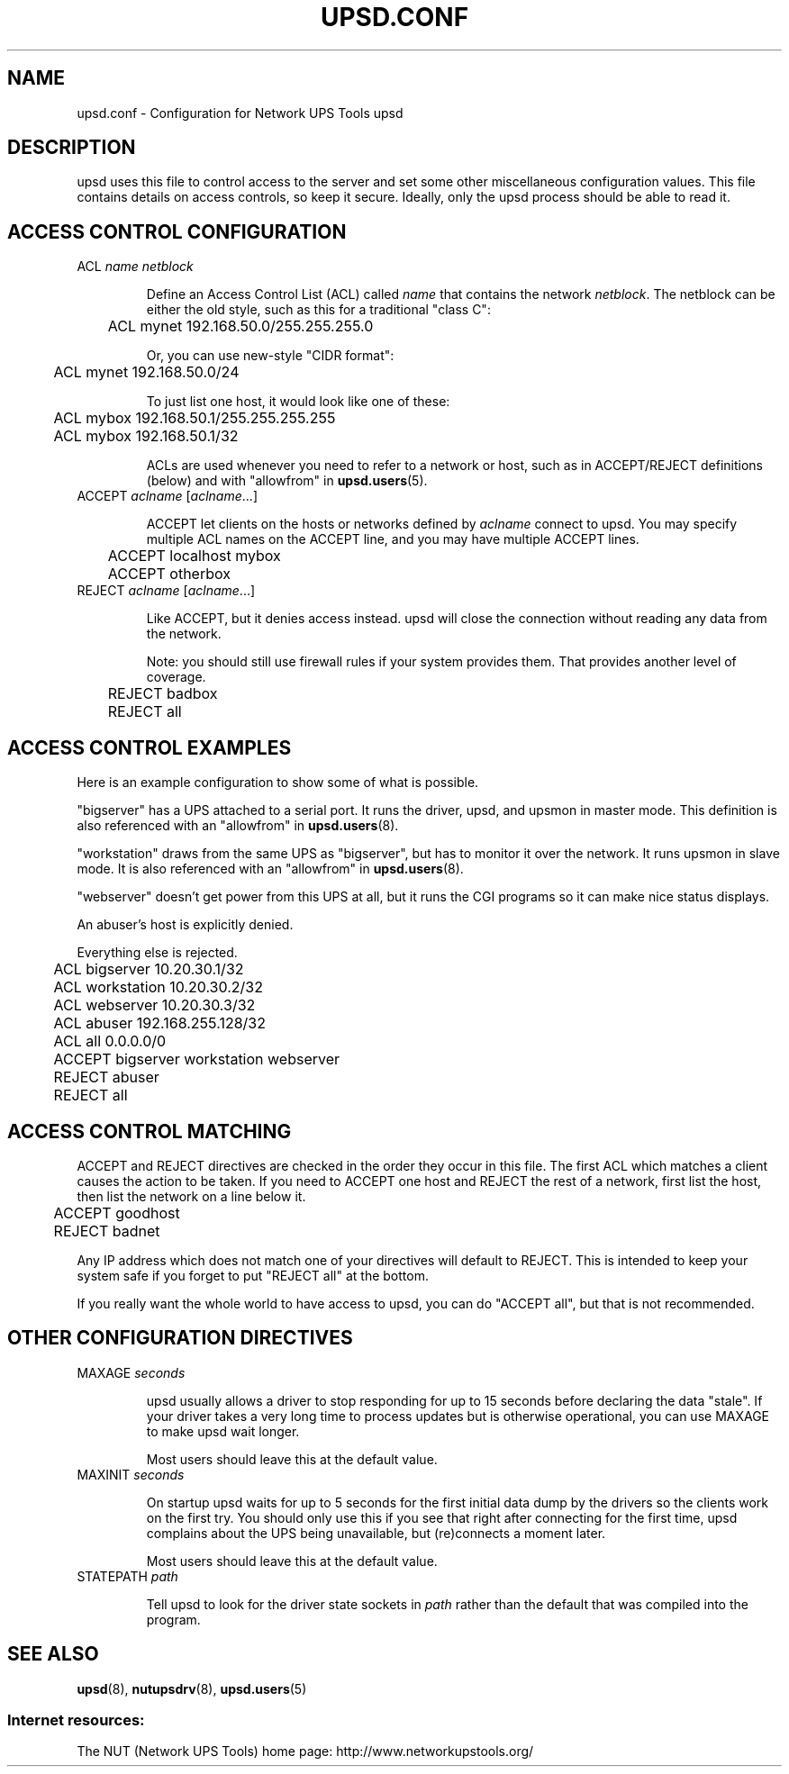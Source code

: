 .TH UPSD.CONF 5 "Fri Apr 23 2004" "" "Network UPS Tools (NUT)"
.SH NAME
upsd.conf \- Configuration for Network UPS Tools upsd

.SH DESCRIPTION

upsd uses this file to control access to the server and set some other
miscellaneous configuration values.  This file contains details on
access controls, so keep it secure.  Ideally, only the upsd process
should be able to read it.

.SH ACCESS CONTROL CONFIGURATION

.IP "ACL \fIname\fR \fInetblock\fR"

Define an Access Control List (ACL) called \fIname\fR that contains the
network \fInetblock\fR.  The netblock can be either the old style, such
as this for a traditional "class C":

	ACL mynet 192.168.50.0/255.255.255.0

Or, you can use new\(hystyle "CIDR format":

	ACL mynet 192.168.50.0/24

To just list one host, it would look like one of these:

	ACL mybox 192.168.50.1/255.255.255.255

	ACL mybox 192.168.50.1/32

ACLs are used whenever you need to refer to a network or host, such as
in ACCEPT/REJECT definitions (below) and with "allowfrom" in
\fBupsd.users\fR(5).

.IP "ACCEPT \fIaclname\fR [\fIaclname\fR...]

ACCEPT let clients on the hosts or networks defined by \fIaclname\fR
connect to upsd.  You may specify multiple ACL names on the ACCEPT line,
and you may have multiple ACCEPT lines.

	ACCEPT localhost mybox

	ACCEPT otherbox

.IP "REJECT \fIaclname\fR [\fIaclname\fR...]

Like ACCEPT, but it denies access instead.  upsd will close the
connection without reading any data from the network.

Note: you should still use firewall rules if your system provides them.
That provides another level of coverage.

	REJECT badbox

	REJECT all

.SH ACCESS CONTROL EXAMPLES

Here is an example configuration to show some of what is possible.

"bigserver" has a UPS attached to a serial port.  It runs the driver,
upsd, and upsmon in master mode.  This definition is also referenced
with an "allowfrom" in \fBupsd.users\fR(8).

"workstation" draws from the same UPS as "bigserver", but has to monitor
it over the network.  It runs upsmon in slave mode.   It is also
referenced with an "allowfrom" in \fBupsd.users\fR(8).

"webserver" doesn't get power from this UPS at all, but it runs the CGI
programs so it can make nice status displays.

An abuser's host is explicitly denied.

Everything else is rejected.

.IP
.nf
	ACL bigserver 10.20.30.1/32
	ACL workstation 10.20.30.2/32
	ACL webserver 10.20.30.3/32
	ACL abuser 192.168.255.128/32
	ACL all 0.0.0.0/0

	ACCEPT bigserver workstation webserver
	REJECT abuser
	REJECT all
.fi
.LP

.SH ACCESS CONTROL MATCHING

ACCEPT and REJECT directives are checked in the order they occur in this
file.  The first ACL which matches a client causes the action to be
taken.  If you need to ACCEPT one host and REJECT the rest of a network,
first list the host, then list the network on a line below it.

	ACCEPT goodhost

	REJECT badnet

Any IP address which does not match one of your directives will default
to REJECT.  This is intended to keep your system safe if you forget to
put "REJECT all" at the bottom. 

If you really want the whole world to have access to upsd, you can do
"ACCEPT all", but that is not recommended.

.SH OTHER CONFIGURATION DIRECTIVES

.IP "MAXAGE \fIseconds\fR"

upsd usually allows a driver to stop responding for up to 15 seconds
before declaring the data "stale".  If your driver takes a very long
time to process updates but is otherwise operational, you can use MAXAGE
to make upsd wait longer.

Most users should leave this at the default value.

.IP "MAXINIT \fIseconds\fR"

On startup upsd waits for up to 5 seconds for the first initial data
dump by the drivers so the clients work on the first try.  You should
only use this if you see that right after connecting for the first
time, upsd complains about the UPS being unavailable, but (re)connects
a moment later.

Most users should leave this at the default value.

.IP "STATEPATH \fIpath\fR"

Tell upsd to look for the driver state sockets in \fIpath\fR rather
than the default that was compiled into the program.

.SH SEE ALSO
\fBupsd\fR(8), \fBnutupsdrv\fR(8), \fBupsd.users\fR(5)

.SS Internet resources:
The NUT (Network UPS Tools) home page: http://www.networkupstools.org/
